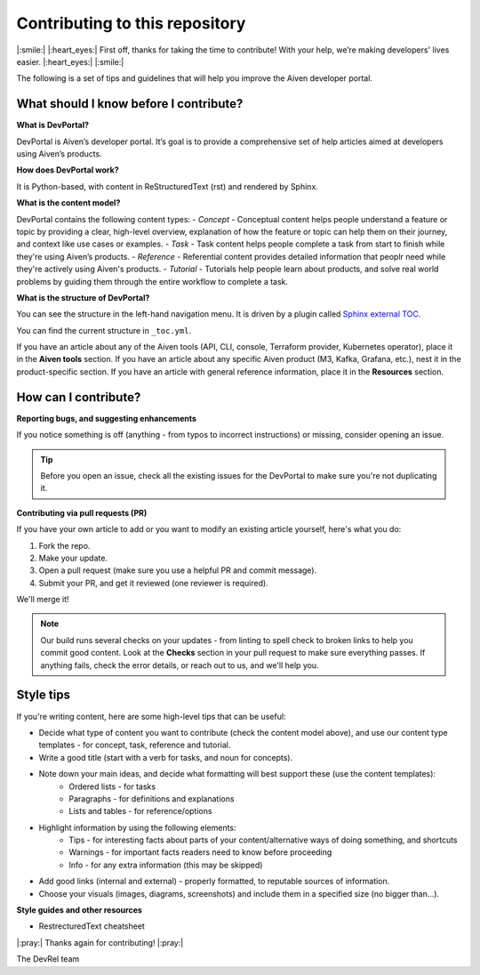 Contributing to this repository
===============================

|:smile:| |:heart_eyes:| First off, thanks for taking the time to contribute! With your help, we’re making developers' lives easier. |:heart_eyes:| |:smile:|

The following is a set of tips and guidelines that will help you improve the Aiven developer portal.


What should I know before I contribute?
---------------------------------------

**What is DevPortal?**

DevPortal is Aiven’s developer portal. It’s goal is to provide a comprehensive set of help articles aimed at developers using Aiven’s products. 


**How does DevPortal work?**

It is Python-based, with content in ReStructuredText (rst) and rendered by Sphinx.


**What is the content model?**

DevPortal contains the following content types:
- *Concept* - Conceptual content helps people understand a feature or topic by providing a clear, high-level overview, explanation of how the feature or topic can help them on their journey, and context like use cases or examples. 
- *Task* - Task content helps people complete a task from start to finish while they're using Aiven’s products.
- *Reference* - Referential content provides detailed information that peoplr need while they're actively using Aiven's products.
- *Tutorial* - Tutorials help people learn about products, and solve real world problems by guiding them through the entire workflow to complete a task.

**What is the structure of DevPortal?**

You can see the structure in the left-hand navigation menu. 
It is driven by a plugin called `Sphinx external TOC <https://sphinx-external-toc.readthedocs.io/en/latest/intro.html>`_. 

You can find the current structure in ``_toc.yml``.

If you have an article about any of the Aiven tools (API, CLI, console, Terraform provider, Kubernetes operator), place it in the **Aiven tools** section.
If you have an article about any specific Aiven product (M3, Kafka, Grafana, etc.), nest it in the product-specific section. 
If you have an article with general reference information, place it in the **Resources** section. 


How can I contribute?
---------------------

**Reporting bugs, and suggesting enhancements**

If you notice something is off (anything - from typos to incorrect instructions) or missing, consider opening an issue. 

.. tip::
    Before you open an issue, check all the existing issues for the DevPortal to make sure you're not duplicating it. 


**Contributing via pull requests (PR)**

If you have your own article to add or you want to modify an existing article yourself, here's what you do:

1. Fork the repo.
2. Make your update.
3. Open a pull request (make sure you use a helpful PR and commit message). 
4. Submit your PR, and get it reviewed (one reviewer is required). 

We'll merge it!

.. note::
    Our build runs several checks on your updates - from linting to spell check to broken links to help you commit good content. Look at the **Checks** section in your pull request to make sure everything passes. If anything fails, check the error details, or reach out to us, and we'll help you. 


Style tips
----------

If you're writing content, here are some high-level tips that can be useful:

- Decide what type of content you want to contribute (check the content model above), and use our content type templates - for concept, task, reference and tutorial.

- Write a good title (start with a verb for tasks, and noun for concepts). 

- Note down your main ideas, and decide what formatting will best support these (use the content templates):
    - Ordered lists - for tasks
    - Paragraphs - for definitions and explanations
    - Lists and tables - for reference/options

- Highlight information by using the following elements:
    - Tips - for interesting facts about parts of your content/alternative ways of doing something, and shortcuts
    - Warnings - for important facts readers need to know before proceeding
    - Info - for any extra information (this may be skipped)

- Add good links (internal and external) - properly formatted, to reputable sources of information.

- Choose your visuals (images, diagrams, screenshots) and include them in a specified size (no bigger than…). 



**Style guides and other resources**

- RestrecturedText cheatsheet


|:pray:|  Thanks again for contributing! |:pray:| 

The DevRel team
